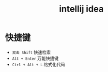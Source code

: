 #+TITLE: intellij idea


* 快捷键

- ~双击 Shift~ 快速检索
- ~Alt + Enter~ 万能快捷键
- ~Ctrl + Alt + L~ 格式化代码
